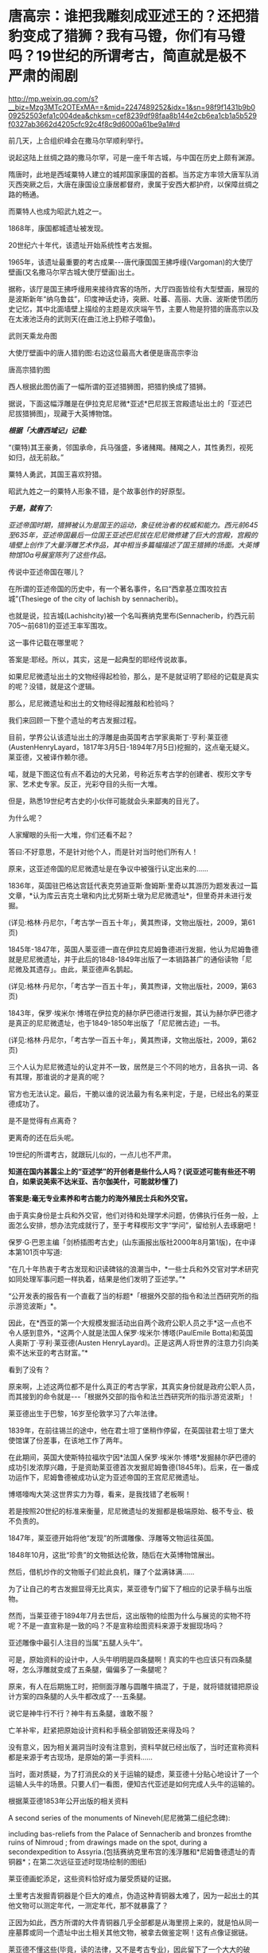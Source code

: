 * 唐高宗：谁把我雕刻成亚述王的？还把猎豹变成了猎狮？我有马镫，你们有马镫吗？19世纪的所谓考古，简直就是极不严肃的闹剧


http://mp.weixin.qq.com/s?__biz=Mzg3MTc2OTExMA==&mid=2247489252&idx=1&sn=98f9f1431b9b009252503efa1c004dea&chksm=cef8239df98faa8b144e2cb6ea1cb1a5b529f0327ab3662d4205cfc92c4f8c9d6000a61be9a1#rd


前几天，上合组织峰会在撒马尔罕顺利举行。

说起这陆上丝绸之路的撒马尔罕，可是一座千年古城，与中国在历史上颇有渊源。

隋唐时，此地是西域粟特人建立的城邦国家康国的首都。当苏定方率领大唐军队消灭西突厥之后，大唐在康国设立康居都督府，隶属于安西大都护府，以保障丝绸之路的畅通。

而粟特人也成为昭武九姓之一。

[[./img/108-1.png]]

1868年，康国都城遗址被发现。

20世纪六十年代，该遗址开始系统性考古发掘。

1965年，该遗址最重要的考古成果-﻿-﻿-唐代康国国王拂呼缦(Vargoman)的大使厅壁画(又名撒马尔罕古城大使厅壁画)出土。

[[./img/108-2.jpeg]]

据称，该厅是国王拂呼缦用来接待宾客的场所，大厅四面皆绘有大型壁画，展现的是波斯新年“纳乌鲁兹”，印度神话史诗，突厥、吐蕃、高丽、大唐、波斯使节团历史记忆，其中北面墙壁上描绘的主题是欢庆端午节，主要人物是狩猎的唐高宗以及在太液池泛舟的武则天(在曲江池上扔粽子喂鱼)。

[[./img/108-3.png]]

武则天乘龙舟图

[[./img/108-4.png]]

大使厅壁画中的唐人猎豹图:右边这位最高大者便是唐高宗李治

[[./img/108-5.gif]]

唐高宗猎豹图

[[./img/108-6.png]]

[[./img/108-7.png]]

西人根据此图仿画了一幅所谓的亚述猎狮图，把猎豹换成了猎狮。

据说，下面这幅浮雕是在伊拉克尼尼微*亚述*巴尼拔王宫殿遗址出土的「亚述巴尼拔猎狮图」，现藏于大英博物馆。

[[./img/108-8.jpeg]]

/*根据「大唐西域记」记载:*/

“(粟特)其王豪勇，邻国承命，兵马强盛，多诸赭羯。赭羯之人，其性勇烈，视死如归，战无前敌。”

粟特人勇武，其国王喜欢狩猎。

昭武九姓之一的粟特人形象不错，是个故事创作的好原型。

/*于是，就有了:*/

/亚述帝国时期，猎狮被认为是国王的运动，象征统治者的权威和能力。西元前645至635年，亚述帝国最后一位国王亚述巴尼拔在尼尼微修建了巨大的宫殿，宫殿的墙壁上创作了大量浮雕艺术作品，其中相当多篇幅描述了国王猎狮的场面。大英博物馆10a号展室陈列了这些作品。/

传说中亚述帝国在哪儿？

[[./img/108-9.jpeg]]

在所谓的亚述帝国的历史中，有一个著名事件，名曰“西拿基立围攻拉吉城”(Thesiege of the city of lachish by sennacherib)。

也就是说，拉吉城(Lachishcity)被一个名叫赛纳克里布(Sennacherib，约西元前705～前681)的亚述王率军围攻。

这一事件记载在哪里呢？

答案是:耶经。所以，其实，这是一起典型的耶经传说故事。

如果尼尼微遗址出土的文物经得起检验，那么，是不是就证明了耶经的记载是真实的呢？没错，就是这个逻辑。

那么，尼尼微遗址和出土的文物经得起推敲和检验吗？

我们来回顾一下整个遗址的考古发掘过程。

目前，学界公认该遗址出土的浮雕是由英国考古学家奥斯丁·亨利·莱亚德(AustenHenryLayard，1817年3月5日-1894年7月5日)挖掘的，这点毫无疑义。莱亚德，又被译作赖尔德。

喏，就是下图这位有点不着边的大兄弟，号称近东考古学的创建者、楔形文字专家、艺术史专家。反正，光彩夺目的头衔一大堆。

[[./img/108-10.jpeg]]

但是，熟悉19世纪考古史的小伙伴可能就会头来鄙夷的目光了。

为什么呢？

人家耀眼的头衔一大堆，你们还看不起？

答曰:不好意思，不是针对他个人，而是针对当时他们所有人！

原来，这亚述帝国的尼尼微遗址是在争议中被强行认定出来的......

1836年，英国驻巴格达宫廷代表克劳迪亚斯·詹姆斯·里奇以其游历为题发表过一篇文章，*认为库云吉克土墩和内比尤努斯土墩为尼尼微遗址*，但里奇并未进行发掘。

(详见:格林·丹尼尔，「考古学一百五十年」，黄其煦译，文物出版社，2009，第61页)

1845年-1847年，英国人莱亚德一直在伊拉克尼姆鲁德进行发掘，他认为尼姆鲁德就是尼尼微遗址，并于此后的1848-1849年出版了一本销路甚广的通俗读物「尼尼微及其遗存」。由此，莱亚德声名鹊起。

(详见:格林·丹尼尔，「考古学一百五十年」，黄其煦译，文物出版社，2009，第63页)

1843年，保罗·埃米尔·博塔在伊拉克的赫尔萨巴德进行发掘，其认为赫尔萨巴德才是真正的尼尼微遗址，也于1849-1850年出版了「尼尼微古迹」一书。

(详见:格林·丹尼尔，「考古学一百五十年」，黄其煦译，文物出版社，2009，第62页)

[[./img/108-11.jpeg]]

三个人认为尼尼微遗址的认定并不一致，居然是三个不同的地方，且各执一词、各有其理，那谁说的才是真的呢？

官方也无法认定。最后，干脆以谁的说法最为有名来判定，于是，已经出名的莱亚德成功了。

是不是觉得有点离奇？

更离奇的还在后头呢。

19世纪的所谓考古，就跟玩儿似的，一点儿也不严肃。

*知道在国内甚嚣尘上的“亚述学”的开创者是些什么人吗？(说亚述可能有些还不明白，如果说美索不达米亚、吉尔伽美什，可能就秒懂了)*

*答案是:毫无专业素养和考古能力的海外殖民士兵和外交官。*

由于真实身份是士兵和外交官，他们对待和处理学术问题，仿佛执行任务一般，上面怎么安排，想办法完成就行了，至于考释楔形文字“学问”，留给别人去琢磨吧！

保罗·G·巴恩主编「剑桥插图考古史」(山东画报出版社2000年8月第1版)，在中译本第101页中写道:

“在几十年热衷于考古发现和识读碑铭的浪潮当中，*一些士兵和外交官对学术研究如同处理军事问题一样执着，结果是他们发明了亚述学。”*

“公开发表的报告有一个直截了当的标题*「根据外交部的指令和法兰西研究所的指示游览波斯」*。

因此，在*西亚的第一个大规模发掘活动出自两个政府公职人员之手*这一点也不令人感到意外，*这两个人就是法国人保罗·埃米尔·博塔(PaulEmile Botta)和英国人奥斯丁·亨利·莱亚德(Austen HenryLayard)。正是这两人将世界的注意力引向美索不达米亚的考古财富。”*

看到了没有？

原来啊，上述这两位都不是什么真正的考古学家，其真实身份就是政府公职人员，而其接到的命令就是-﻿-﻿-「根据外交部的指令和法兰西研究所的指示游览波斯」！

莱亚德出生于巴黎，16岁至伦敦学习了六年法律。

1839年，在前往锡兰的途中，他在君士坦丁堡稍作停留，在英国驻君士坦丁堡大使馆谋了份差事，在该地工作了两年。

在此期间，英国大使斯特拉福坎宁因*法国人保罗·埃米尔·博塔*发掘赫尔萨巴德的成功引发浓厚兴趣，于是资助莱亚德首次发掘尼姆鲁德(1845年)。后来，在一番成功运作下，尼姆鲁德被成功认定为亚述帝国的王宫尼尼微遗址。

博塔嚎啕大哭:这世界实力为尊，看来，是我找错了老板啊！

[[./img/108-12.png]]

若是按照20世纪的标准来衡量，尼尼微遗址的发掘都是极端原始、极不专业、极不负责的。

1847年，莱亚德开始将他“发现”的所谓雕像、浮雕等文物运往英国。

1848年10月，这批“珍贵”的文物抵达伦敦，随后在大英博物馆展出。

然后，借机炒作的文物贩子们趁此良机，赚了个盆满钵满......

为了让自己的考古发掘显得无比真实，莱亚德专门留下了相应的记录手稿与出版物。

然而，当莱亚德于1894年7月去世后，这出版物的绘图为什么与展览的实物不符呢？不是一直宣称是一致的吗？不是宣称绘图资料来源于发掘现场吗？

[[./img/108-13.jpeg]]

[[./img/108-14.jpeg]]

亚述雕像中最引人注目的当属“五腿人头牛”。

可是，原始资料的设计中，人头牛明明是四条腿啊！真实的牛也应该只有四条腿呀，怎么浮雕就变成了五条腿，偏偏多了一条腿呢？

原来，有人在后期施工时，把侧面浮雕与圆雕牛搞混了，于是，就将错就错把原设计方案的四条腿的人头牛都改成了-﻿-﻿-五条腿。

说它是神牛行不行？神牛有五条腿，谁敢不服？

[[./img/108-15.jpeg]]

亡羊补牢，赶紧把原始设计资料和手稿全部销毁还来得及吗？

没有意义，因为相关漏洞当时没有注意到，资料早就已经出版了，当时还宣称资料都是来源于考古现场，是原始的第一手资料......

当时，面对质疑，为了打消民众的关于运输的疑虑，莱亚德十分贴心地设计了一个运输人头牛的场景。只要人们一看图，便知古代亚述是如何完成人头牛的运输的。

根据莱亚德1853年公开出版的相关资料

A second series of the monuments of Nineveh(尼尼微第二组纪念碑):

including bas-reliefs from the Palace of Sennacherib and bronzes fromthe ruins of Nimroud ; from drawings made on the spot, during a secondexpedition to Assyria.(包括赛纳克里布宫的浅浮雕和*尼姆鲁德遗址的青铜器*；在第二次远征亚述时现场绘制的图纸)

莱亚德画蛇添足，这些资料恰好成为屡受质疑的证据。

土里考古发掘青铜器是个巨大的难点，伪造这种青铜器太难了，因为一起出土的其他文物可以测定年代，一测定年代，那不就暴露了？

正因为如此，西方所谓的大件青铜器几乎全部都是从海里捞上来的，就是怕从同一座墓葬或同一个遗址中出土相关其他文物，被拿去做鉴定啊！这有点像证据链。

莱亚德不懂这些(毕竟，读的法律，又不是考古专业)，因此留下了一个大大的破绽。现在，这些手稿资料还保存在大英博物馆。

手稿中，运输人头牛的场景绘图有好几张，其中有个场景绘图有两张。

[[./img/108-16.jpeg]]

同一个场景的两张绘图中，一张是完整的原始规划图，一张是在完整设计图的基础上加入了破损信息。

为什么要这么做呢？

这就是属于潘家园的做旧工艺了。

本来，原始规划图应该要保密，不能出版的。

可是，当莱亚德死后，没人注意到这个纰漏，又或有人对此不以为意，认为即便出版也没人会留意，结果么，就阴差阳错一起出版、一起公开了......

不得不佩服，群众的眼睛是雪亮的。

*【马尾扎不扎的问题】

再来看看浮雕中马尾巴的问题。这个问题其实也出现在所谓的希腊壁画上面。

[[./img/108-17.jpeg]]

但凡对比中西方文物中有关马车的马匹形象，有个细节总会令人疑惑:中国兵马俑的马尾巴往往被挽结起来，而西方的马尾巴却是飘逸散开。

[[./img/108-18.jpeg]]

古埃及著名壁画，两匹马拉动的马车

[[./img/108-19.png]]

中国的壁画，马儿只要拉车，马尾都是扎起来的。

[[./img/108-20.jpeg]]

秦始皇兵马俑

[[./img/108-21.png]]

马尾打不打结，不是一句“习惯不同”就可以遮掩的问题。

在实际的行驶过程中，马尾不打结一不小心就会造成车毁人亡的后果。

对此，北大著名语言学家曹先擢教授在「秦俑马尾巴为什么要挽结」指出:

“挽车的马由于尾旁有靷辔挽具革索，如果任马尾随意摆动，则尾梢容易缠绕在绳索上，轻者扯伤马尾，重则会因马护痛而引起惊车事故，所以要用挽结，并用带子束起来。而骑兵的战马就不需要考虑这些，马尾巴梳成长辫形，当马高速奔驰时，尾巴可以扬起，起到平衡作用。”

除却各种意外因素导致马尾拉伤的问题，甩动的马尾还会挡住战士视线。马尾力甩动时，力量至少在10-20公斤，打到车夫、马夫脸上手上怎么办？

倘若亚述人真的对此有经验，那从长期作战的实践中必定汲取教训，束起马尾。

*【关于拉弓之法】*

中国古代中小拉锯拇指射法

[[./img/108-22.jpeg]]

[[./img/108-23.jpeg]]

然而，再看浮雕，原本应该都是“地中海式射法”，可是刻着刻着，也许搞忘了，蒙古式射法都出来了。

[[./img/108-24.jpeg]]

[[./img/108-25.jpeg]]

有人立刻搬出古罗马、古希腊的伪史来以伪证伪，实为可笑至极。

要知道，当初不小心留下了破绽，后世想弥补就难了。按西方构建的历史，亚述时间在西元前，历史颇为悠久，怎么可能出现几千年后的蒙古式射法呢？

*【关于马镫】*

浮雕如图，注意脚的部位，没有马镫

[[./img/108-26.jpeg]]

[[./img/108-27.jpeg]]

马镫对于骑兵而言，倒底有多重要？

这么说吧，马镫就像是安全带，有了它，才能解放骑兵的战斗力，不须时刻为自己在高速驰骋中从马背上跌落摔死摔伤担心。

有了马镫，骑兵才有作战优势。

[[./img/108-28.png]]

然而，马镫最早出现在华夏秦汉时期，成熟于北魏。

1965年，西元3世纪的北燕墓葬之中出土了一对木芯长直柄包铜皮的马镫，由中国东北的鲜卑人所发明，是目前世界上现存最早的马镫。

1977年，中国出土了一件非常重要的马俑，马俑的年代是在西元5世纪左右，在马俑的腹部，清晰地画着一对铁马镫。

真不知道亚述骑兵在没有马镫的情况下，如何冲杀作战？

......

英国人霍布斯鲍姆写过一本书，名叫「传统的发明」，2004年由译林出版社出版。本书主要介绍了苏格兰的民族服装、威尔士的典籍再造、英国皇家仪式变迁等内容。这本书在解释西方对于思想控制以及统治术的进化时，侧面揭露了数百年前的一些真实情况:

/当下欧洲所热衷的那些传统，至多只能追溯到十九世纪末。/

/像苏格兰的格子呢、英国王室的浮夸等等，这些现象远没有传说的那么古老，它们只能追溯到维多利亚时代。/

/更有趣的是，许多备受赞美的传统竟然是舶来品....../

[[./img/108-29.jpeg]]

/*大英博物馆荣休研究员、艺术史家保罗·克拉多克(PaulCraddock)曾经揭露重文物造假内幕:*/

1.「美杜姆鹅画」(The painting of the MeidumGeese)。最近的研究表明，制作在石膏上的「美杜姆鹅画」(金字塔壁画，被称为埃及的“蒙拉丽莎”。收藏埃及开罗博物馆)，是19世纪伪造的。

2.十字碑(Cruciform Monument ofManishtushu)。今人知道玛尼什图苏(阿卡德王国的第三位国王)所依据的史实，来自记载他的功绩的十字碑。但它是被伪造的。

3.饥荒碑(The Famine Stele)。埃及托勒密时期的一块石碑，这块石碑叫做“饥荒碑”，描述古埃及第三王朝(2686-﻿-﻿-2613年/公元前)、国王左塞尔(KingDjoser)时一场为时七年的大饥荒，这也是伪造。

4.巴比伦空中花园。所谓的西方“古典文献”称，古希腊历史学家斯特拉波和西西里的狄奧多羅斯记载了它。但至今没有任何证据。事实上，巴比伦地区的相关遗物也只字未提。考古学家们找到了几处花园残垣，但似是而非。[3]所以，它很可能是杜撰的。

5.特提舍利像(QueenTetisheri，古埃及第十七王朝的法老雅赫摩斯的大王后)。“......19世纪，被一些历史学家称为‘伟大的伪造时代'(TheGreat Age ofFakes)......。19世纪的最大的文物造假之一是特提舍利王后的石像(印欧人种面孔)，在1890年被大英博物馆购入，在世界各地巡回展览；直到1984年，首次被怀疑是假货为止。”

6.拉霍泰普王子和娜菲尔王妃石像(Ra-Hotep and Nofret.变成印欧人种？)。它“是非洲考古史上的另一个大的伪造-﻿-﻿-19世纪出于现代阴谋家之手”。

7.「死亡之书」(又称“亡灵书”。第十九王朝:埃及新王国时期的第二个王朝，公元前1320～1200年)。“从各个相关方面的分析，表明埃及「死亡之书」是杜撰的。该文献显而易见是假的，因为......学者证明这个古代纸莎草是伪造的。......这个伪造的案情尚不清楚，但有线索可供调查。就像施密特所指出的，法尤姆是著名的纸莎草的造假中心；其产品卖给欧洲的收藏家，甚至被埃及当地的博物馆收购。”

8.古埃及王朝编年(表)。英国历史学家阿兰·威尔逊等指:“(西方)埃及学家们执着于摇摇欲坠的(埃及王朝)编年史，它是在18世纪末、19世纪和20世纪初，根据模糊假设而杜撰出来的。

古埃及编年据说是‘古已有之'，所以19世纪在这方面就热衷于大胆揣测。......一个荒谬的19世纪的理论，引进了古埃及的一千四百五十六年轮回的天狼周期历法的观念，通过它来设想一个编年史记录。这个一千四百五十六年的天狼周期以被证明是荒谬的。

......据说辛努塞尔特三世(king sesostris)在天狼周期历是公元前1820，再以这个关键年份为基准，来推算每一个古埃及人(国王)或是在前、或是在后......。”

考古学家、牛津大学教授伍利(Sir Charles Leonard Woolley,1880-﻿-﻿-1960年)揭露:

“我们所见的大量的被归于古代王朝系列的文物，是和考古实情相矛盾的。让我们举一个具有代表性例子来说明。*人们被告知，一个最古老的苏美尔皇家墓群被发掘出来，其建造时间是，大约在公元前3000年。”*

*但伍利教授，从陪葬品中的黄金香水器皿断定，它是阿拉伯起源，属于第13世纪早期的文物......*

*瓦尔特·多伦在其所著「年表论集:人类编年史和它的困境」一书中写道:*

“亚述编年史是不可信的。亚述的国王系列不是一个可信的史料。亚述皇家文献流于夸张和虚假，甚至荒谬。”

没有了亚述，一根藤上蚂蚱苏美尔也就不复存在，华夏文明就是独立起源的原生文明，不是什么从西边来的，三星堆也与苏美尔、埃及没有任何关系。

至于有些相似之处，不过就是他们照葫芦画瓢的抄袭而已。

作业都是抄的，如有雷同，也实属正常啊！

***关注我，关注「昆羽继圣」四部曲，关注文史科普与生活资讯，发现一个不一样而有趣的世界***

[[./img/108-30.jpeg]]

